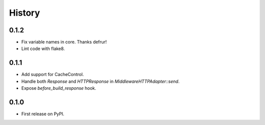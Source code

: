 .. :changelog:

History
-------

0.1.2
++++++++++++++++++
* Fix variable names in core. Thanks defrur!
* Lint code with flake8.

0.1.1
++++++++++++++++++

* Add support for CacheControl.
* Handle both `Response` and `HTTPResponse` in `MiddlewareHTTPAdapter::send`.
* Expose `before_build_response` hook.

0.1.0
++++++++++++++++++

* First release on PyPI.
